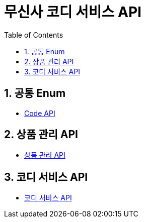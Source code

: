 = 무신사 코디 서비스 API
:doctype: book
:toc: left
:sectnums:
:toclevels: 3
:source-highlighter: highlightjs

== 공통 Enum

* xref:Enum.adoc[Code API]

== 상품 관리 API

* xref:AdminProduct.adoc[상품 관리 API]

== 코디 서비스 API

* xref:Product.adoc[코디 서비스 API]